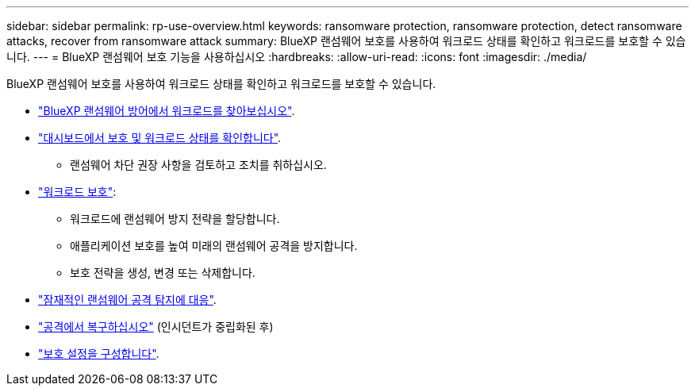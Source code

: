 ---
sidebar: sidebar 
permalink: rp-use-overview.html 
keywords: ransomware protection, ransomware protection, detect ransomware attacks, recover from ransomware attack 
summary: BlueXP 랜섬웨어 보호를 사용하여 워크로드 상태를 확인하고 워크로드를 보호할 수 있습니다. 
---
= BlueXP 랜섬웨어 보호 기능을 사용하십시오
:hardbreaks:
:allow-uri-read: 
:icons: font
:imagesdir: ./media/


[role="lead"]
BlueXP 랜섬웨어 보호를 사용하여 워크로드 상태를 확인하고 워크로드를 보호할 수 있습니다.

* link:rp-start-discover.html["BlueXP 랜섬웨어 방어에서 워크로드를 찾아보십시오"].
* link:rp-use-dashboard.html["대시보드에서 보호 및 워크로드 상태를 확인합니다"].
+
** 랜섬웨어 차단 권장 사항을 검토하고 조치를 취하십시오.


* link:rp-use-protect.html["워크로드 보호"]:
+
** 워크로드에 랜섬웨어 방지 전략을 할당합니다.
** 애플리케이션 보호를 높여 미래의 랜섬웨어 공격을 방지합니다.
** 보호 전략을 생성, 변경 또는 삭제합니다.


* link:rp-use-alert.html["잠재적인 랜섬웨어 공격 탐지에 대응"].
* link:rp-use-recover.html["공격에서 복구하십시오"] (인시던트가 중립화된 후)
* link:rp-use-settings.html["보호 설정을 구성합니다"].

